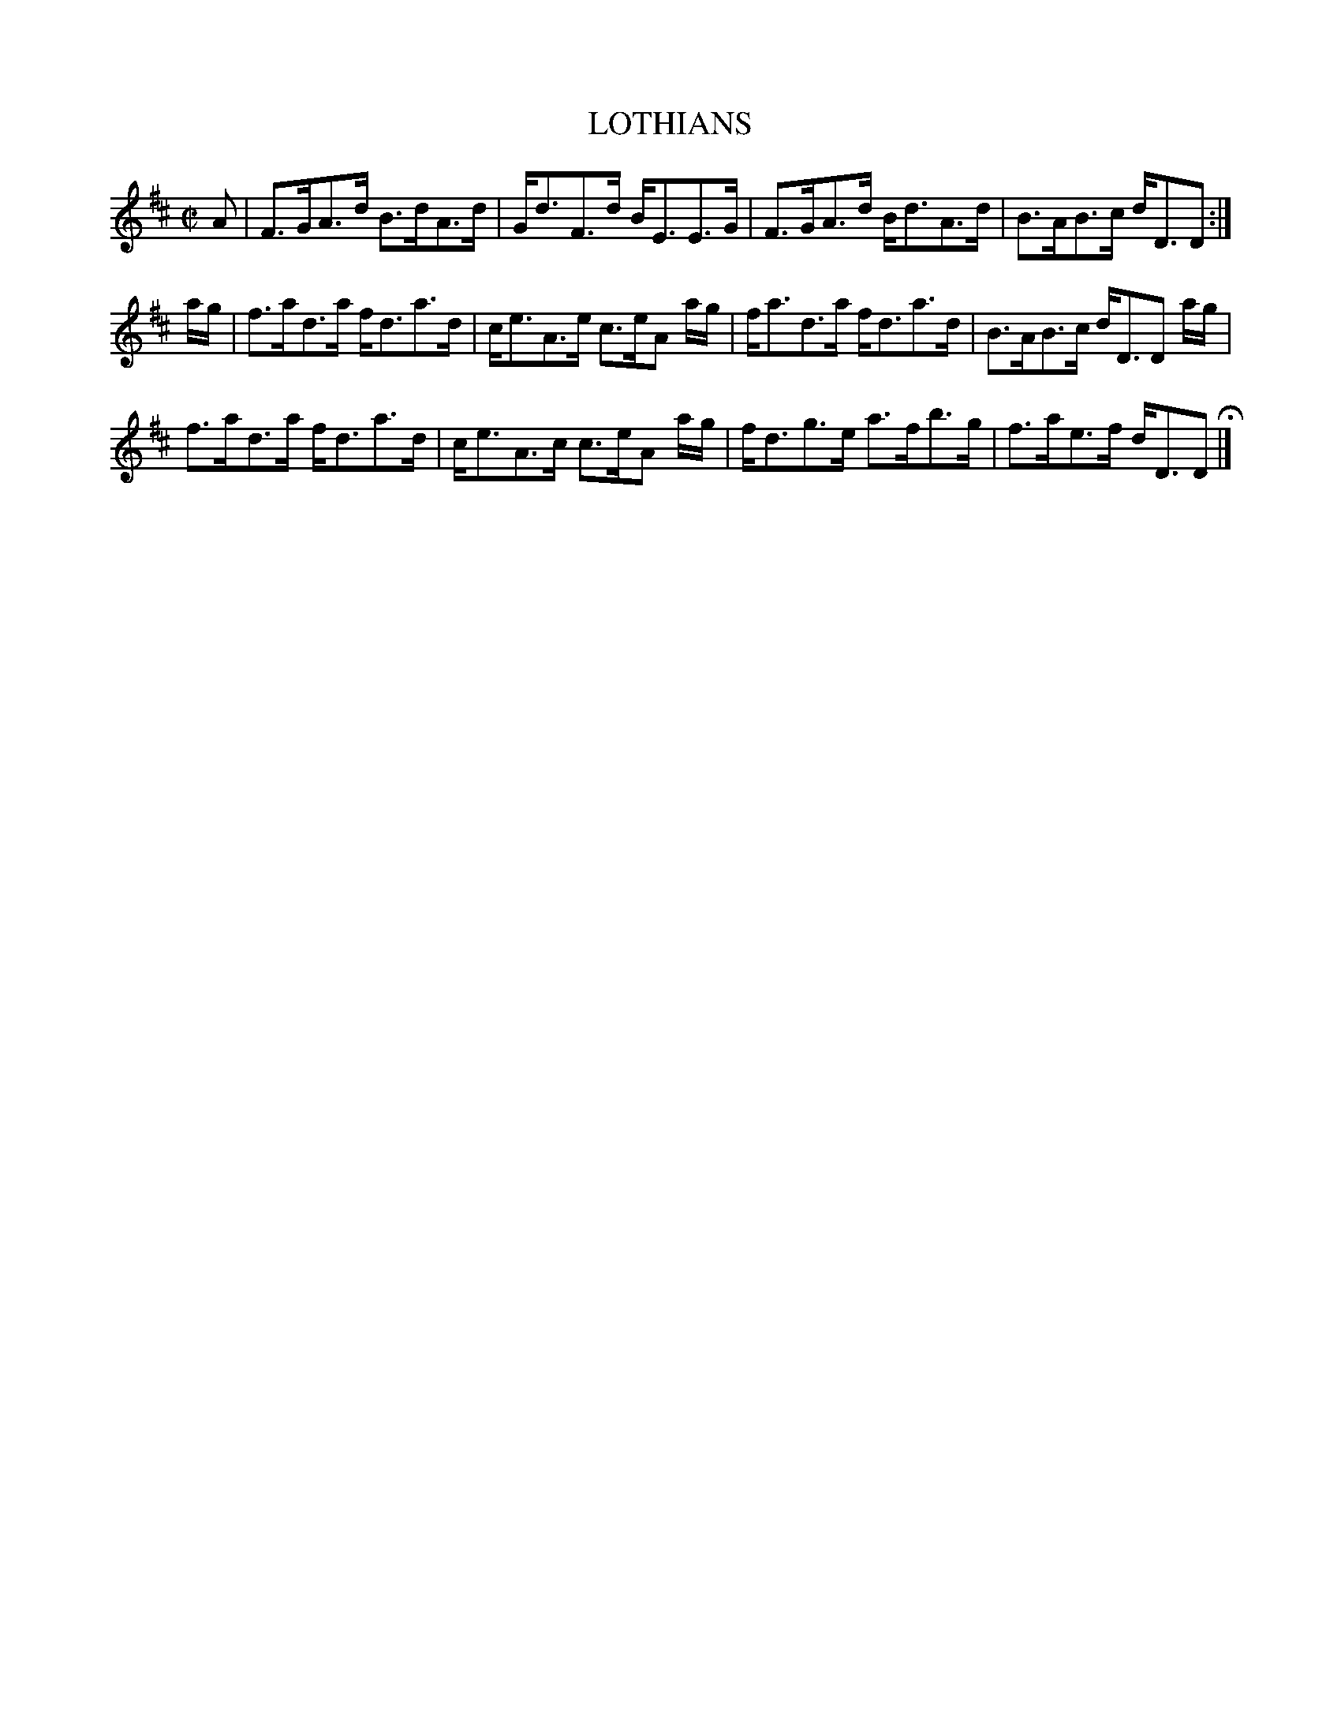 X: 60
T: LOTHIANS
%R: strathspey
B: Jean White "100 Popular Hornpipes, Reels, Jigs and Country Dances", Boston 1880 p.26
F: http://www.loc.gov/resource/sm1880.09124.0#seq-1
Z: 2014 John Chambers <jc:trillian.mit.edu>
M: C|
L: 1/16
K: D
% - - - - - - - - - - - - - - - - - - - - - - - - - - - - -
A2 |\
F3GA3d B3dA3d | Gd3F3d BE3E3G | F3GA3d Bd3A3d | B3AB3c dD3D2 :|
ag |\
f3ad3a fd3a3d | ce3A3e c3eA2 ag | fa3d3a fd3a3d | B3AB3c dD3D2 ag |
f3ad3a fd3a3d | ce3A3c c3eA2 ag | fd3g3e a3fb3g | f3ae3f dD3D2 H|]
% - - - - - - - - - - - - - - - - - - - - - - - - - - - - -
